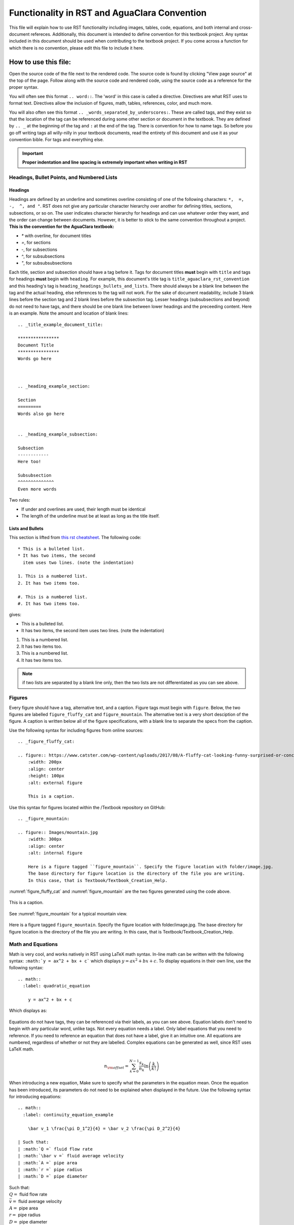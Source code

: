 .. _title_aguaclara_rst_convention:

***********************************************
Functionality in RST and AguaClara Convention
***********************************************
This file will explain how to use RST functionality including images, tables, code, equations, and both internal and cross-document refereces. Additionally, this document is intended to define convention for this textbook project. Any syntax included in this document should be used when contributing to the textbook project. If you come across a function for which there is no convention, please edit this file to include it here.



.. _heading_how_to_use_this_file:

How to use this file:
======================
Open the source code of the file next to the rendered code. The source code is found by clicking "View page source" at the top of the page. Follow along with the source code and rendered code, using the source code as a reference for the proper syntax.

You will often see this format ``.. word::``. The 'word' in this case is called a directive. Directives are what RST uses to format text. Directives allow the inclusion of figures, math, tables, references, color, and much more.

You will also often see this format ``.. _words_separated_by_underscores:``. These are called tags, and they exist so that the location of the tag can be referenced during some other section or document in the textbook. They are defined by ``.. _`` at the beginning of the tag and ``:`` at the end of the tag. There is convention for how to name tags. So before you go off writing tags all willy-nilly in your textbook documents, read the entirety of this document and use it as your convention bible. For tags and everything else.

.. important:: **Proper indentation and line spacing is extremely important when writing in RST**


.. _heading_headings_bullets_and_lists:

Headings, Bullet Points, and Numbered Lists
---------------------------------------------

Headings
^^^^^^^^^
Headings are defined by an underline and sometimes overline consisting of one of the following characters: ``*,  =,  -,  ^, and "``. RST does not give any particular character hierarchy over another for defining titles, sections, subsections, or so on. The user indicates character hierarchy for headings and can use whatever order they want, and the order can change between documents. However, it is better to stick to the same convention throughout a project. **This is the convention for the AguaClara textbook:**

* `*` with overline, for document titles
* `=`, for sections
* `-`, for subsections
* `^`, for subsubsections
* `"`, for subsubsubsections

Each title, section and subsection should have a tag before it. Tags for document titles **must** begin with ``title`` and tags for headings **must** begin with ``heading``. For example, this document's title tag is ``title_aguaclara_rst_convention`` and this heading's tag is ``heading_headings_bullets_and_lists``. There should always be a blank line between the tag and the actual heading, else references to the tag will not work. For the sake of document readability, include 3 blank lines before the section tag and 2 blank lines before the subsection tag. Lesser headings (subsubsections and beyond) do not need to have tags, and there should be one blank line between lower headings and the preceeding content. Here is an example. Note the amount and location of blank lines::

  .. _title_example_document_title:

  ****************
  Document Title
  ****************
  Words go here



  .. _heading_example_section:

  Section
  =========
  Words also go here


  .. _heading_example_subsection:

  Subsection
  ------------
  Here too!

  Subsubsection
  ^^^^^^^^^^^^^^
  Even more words

Two rules:

* If under and overlines are used, their length must be identical
* The length of the underline must be at least as long as the title itself.

Lists and Bullets
^^^^^^^^^^^^^^^^^^^
This section is lifted from `this rst cheatsheet <https://thomas-cokelaer.info/tutorials/sphinx/rest_syntax.html#inserting-code-and-literal-blocks>`_.
The following code::

    * This is a bulleted list.
    * It has two items, the second
      item uses two lines. (note the indentation)

    1. This is a numbered list.
    2. It has two items too.

    #. This is a numbered list.
    #. It has two items too.

gives:

* This is a bulleted list.
* It has two items, the second
  item uses two lines. (note the indentation)

1. This is a numbered list.
2. It has two items too.

#. This is a numbered list.
#. It has two items too.

.. note:: if two lists are separated by a blank line only, then the two lists are not differentiated as you can see above.


.. _heading_figures:

Figures
-------
Every figure should have a tag, alternative text, and a caption. Figure tags must begin with ``figure``.  Below, the two figures are labelled ``figure_fluffy_cat`` and ``figure_mountain``. The alternative text is a very short desciption of the figure. A caption is written below all of the figure specifications, with a blank line to separate the specs from the caption.

Use the following syntax for including figures from online sources::

  .. _figure_fluffy_cat:

  .. figure:: https://www.catster.com/wp-content/uploads/2017/08/A-fluffy-cat-looking-funny-surprised-or-concerned.jpg
      :width: 200px
      :align: center
      :height: 100px
      :alt: external figure

      This is a caption.

Use this syntax for figures located within the /Textbook repository on GitHub::

  .. _figure_mountain:

  .. figure:: Images/mountain.jpg
      :width: 300px
      :align: center
      :alt: internal figure

      Here is a figure tagged ``figure_mountain``. Specify the figure location with folder/image.jpg.
      The base directory for figure location is the directory of the file you are writing.
      In this case, that is Textbook/Textbook_Creation_Help.

:numref:`figure_fluffy_cat` and :numref:`figure_mountain` are the two figures generated using the code above.

.. _figure_fluffy_cat:

.. figure:: https://www.catster.com/wp-content/uploads/2017/08/A-fluffy-cat-looking-funny-surprised-or-concerned.jpg
    :width: 200px
    :align: center
    :alt: external figure

    This is a caption.

See :numref:`figure_mountain` for a typical mountain view.

.. _figure_mountain:

.. figure:: Images/mountain.jpg
    :width: 300px
    :align: center
    :alt: internal figure

    Here is a figure tagged ``figure_mountain``. Specify the figure location with folder/image.jpg.
    The base directory for figure location is the directory of the file you are writing.
    In this case, that is Textbook/Textbook_Creation_Help.


.. _heading_math_and_equations:

Math and Equations
-------------------
Math is very cool, and works natively in RST using LaTeX math syntax. In-line math can be written with the following syntax: ``:math:`y = ax^2 + bx + c``` which displays :math:`y = ax^2 + bx + c`. To display equations in their own line, use the following syntax::

  .. math::
    :label: quadratic_equation

      y = ax^2 + bx + c

Which displays as:

  .. math::
    :label: quadratic_equation

      y = ax^2 + bx + c

Equations do not have tags, they can be referenced via their labels, as you can see above. Equation labels don't need to begin with any particular word, unlike tags. Not every equation needs a label. Only label equations that you need to reference. If you need to reference an equation that does not have a label, give it an intuitive one. All equations are numbered, regardless of whether or not they are labelled. Complex equations can be generated as well, since RST uses LaTeX math.

  .. math::

      n_{\rm{offset}} = \sum_{k=0}^{N-1} \frac{s_k}{n_k} \ln \left( \frac{k}{k!} \right)

When introducing a new equation, Make sure to specify what the parameters in the equation mean. Once the equation has been introduced, its parameters do not need to be explained when displayed in the future. Use the following syntax for introducing equations::

  .. math::
    :label: continuity_equation_example

      \bar v_1 \frac{\pi D_1^2}{4} = \bar v_2 \frac{\pi D_2^2}{4}

  | Such that:
  | :math:`Q =` fluid flow rate
  | :math:`\bar v =` fluid average velocity
  | :math:`A =` pipe area
  | :math:`r =` pipe radius
  | :math:`D =` pipe diameter

.. math::
  :label: continuity_equation_example

    \bar v_1 \frac{\pi D_1^2}{4} = \bar v_2 \frac{\pi D_2^2}{4}

| Such that:
| :math:`Q =` fluid flow rate
| :math:`\bar v =` fluid average velocity
| :math:`A =` pipe area
| :math:`r =` pipe radius
| :math:`D =` pipe diameter


.. _heading_tables:

Tables
------
Tables should be made using csv for compatibility with excel::

  .. _table_an_example_table:
  .. csv-table:: This table has a title
     :header: "name", "firstname", "age"
     :widths: 20, 20, 10
     :align: center

     "Smith", "John", 40
     "Smith", "John, Junior", 20

The code block above generates the following table:

.. _table_an_example_table:
.. csv-table:: This table has a title
   :header: "name", "firstname", "age"
   :widths: 20, 20, 10
   :align: center

   "Smith", "John", 40
   "Smith", "John, Junior", 20

Every table should have a tag, shown in the example above as ``table_an_example_table``. A table's tag must begin with ``table``


.. _heading_links_and_references:

Links and References
---------------------

Links
^^^^^^
Links are fairly straightforward, use the following syntax, ```hyperlink word display <https://www.aguaclarareach.org/>`_``, and look like this `hyperlink word display <https://www.aguaclarareach.org/>`_. If you will be using the same link many times in a document, you can place this line at the end of the document::

  .. _AguaClara: http://aguaclara.cornell.edu/

Now, the syntax ``AguaClara_`` will link to the specified site: AguaClara_

References
^^^^^^^^^^^
References work by calling any "target"- either tags (titles, headings, figures, and tables) or labels (equations). These reference formats work internally- calling something within the same document and externally- calling content in some other document within this same project.

.. important:: Before you start tagging and labelling content with any degree of willy-nilly-ness, make sure that you are not repeating tags or labels. You can check to see if your tag or label is taken by visiting libraries on GitHub. :download:`Check here for tags and labels: </_static/text_documents/heading_index.txt>`.

Document Titles and Headings
"""""""""""""""""""""""""""""
This content should be called with the ``:ref:`tag``` functionality. You can also choose what text will be shown. For example, ``:ref:`This text <heading_links_and_refernces>``` gives :ref:`This text <heading_links_and_references>`.

Figures and Tables
"""""""""""""""""""""
These can be referenced in the exact same way as titles and headings. However, they can *also* be refernced using the ``:numref:`tag``` syntax. When this is done, there cannot be text written that will link to the figure. Instead, what shows up is 'Fig. 3' or 'Table 3'.

* Figures: ``:numref:`figure_fluffy_cat``` gives :numref:`figure_fluffy_cat`
* Tables: ``:numref:`table_an_example_table``` gives :numref:`table_an_example_table`

.. _citations:

Citations
=============================

Heavily used `this reference <http://build-me-the-docs-please.readthedocs.io/en/latest/Using_Sphinx/UsingBibTeXCitationsInSphinx.html>`_

Parenthetical referencing can be produced in Sphinx_
using the sphinxcontrib-bibtex_ extension.

The sphinxcontrib-bibtex_ extension
allows BibTeX_ citations to be inserted into documentation generated by Sphinx.

The extension defines a new ``bibliography`` directive and a new ``cite`` role.

These work similarly to the LaTeX's ``thebibliography`` environment and ``\cite``
command.

The references are stored in a separate plain text BibTeX format file.
Currently, only the ``unsrt`` and ``plain`` BibTeX styles are supported.

Example
-------

In the document, use the following syntax::

   See :cite:`ex-Strunk1979` for an introduction to stylish blah, blah...

And place the directive at the end of the document::

   .. bibliography:: references.bib
      :keyprefix: ex-

The "keyprefix" should be related to the type of document. For example, when within flocculator_design documents, the keyprefix should be `floc_design-` and all citations should be prefixed with `floc_design`.

The ``references.bib`` file should contain a BibTex_ bibliography,
including an entry for:

.. code-block:: latex

   @BOOK{Strunk1979,
     title = {The Elements of Style},
     publisher = {Macmillan},
     year = {1979},
     author = {Strunk, Jr., William and E. B. White},
     edition = {Third}
   }

A working example: :cite:`ex-Strunk1979`.

Equations
==========

Equations are a little different, ``:ref:`label``` does not work. They are instead called with the ``:eq:`label``` syntax. You cannot choose what text displays in the reference like you can with titles, headings, figures, and tables. Whenever you reference an equation, parentheses surrounding the equation's number will be the linked-text.

* Equations: ``:eq:`quadratic_equation``` only generates a number in parentheses. Thus, this reference is usually preceeded by the word: 'equation.' Like this: equation :eq:`quadratic_equation`.


.. _heading_writing_code_blocks:

Writing Code Blocks (not actual, executable code)
---------------------------------------------------
You can write code in-line or as a code block. Note that these ways of showing code *only display code*, they do not generate a code block that actually runs. There are two ways of doing each. For in-line code, use ````this syntax```` or ``:code:`this syntax```. For code blocks, use this syntax:

.. code::

  .. code::

    This is my code block.

Or this syntax::

    This two colons at the end of this line indicate that the text below, which is separated by a blank line and indented, is a code block::

      This is my code block.


.. _heading_python_and_including_doctests:

Writing Python and Including Doctests
-----------------------------------------

Doctests
^^^^^^^^^^^^

When writing code for the textbook, some sections will be written in execuatable code to demonstrate functions or run calculations. They will not, however, run automatically in the webpage, so to ensure that they are correct before they are pubished they are tested with doctests. Doctests compare the written code with the expected result typed manually below it. In the Anaconda Prompt, simply run the :code:`make doctest` in the correct directory and branch. When run, you see where your excutable code doesn't match up with the "answer" provided by you, the contributor. One reason this is important is because if functions in aide_design change, their outputs might alter from old versions. Doctests will show where this happens. Additonally, typos and other mistakes can be seen. Further documentation on running doctest can be found `here <http://docs.sphinxdocs.com/en/latest/step-3.html>`_.

The way to ensure a doctest will run is to precede each line of code with '>>>', the default Python prompt. When a doctest is run, every line of code with '>>>' in front of it will be run within a directory. The testing becomes relevant for lines which do not have '>>>' in front of them. Any line that is directly below a line beginnning with '>>>' is assumed to be an output of the line of code just above it. In the example below, :code:`19` is the expected output of the line :code:`>>> print(5+14)`. If the output of that line did not match the line below, doctests would alert you! Below are some examples of doctestable code.

    >>> python="code"
    >>> print(5+14)
    19

* You can even print and test tables in doctests:

    >>> import pandas as pd
    >>> names_male = pd.Series(['Barack', 'Monroe', 'Jack'])
    >>> names_female = pd.Series(['Michelle', 'Juanita', 'Jill'])
    >>> var_names = dict( female_names = names_female, male_names = names_male)
    >>> df = pd.DataFrame(var_names)
    >>> print(df)
      female_names male_names
    0     Michelle     Barack
    1      Juanita     Monroe
    2         Jill       Jack

* Python will also "remember" variables from one block to the next:

    >>> print(python)
    code

* To get doctests to pass through Travis, you'll have to add any packages you use to the install step in ".travis.yml". Under install, add a line that says :code:`pip install my_package==0.0.0`. When doing this, make sure to specify the version as functionality can change!

Though there are other ways to include code in an RST document, this method makes doctesting possible, and will make it easy to change the documents should aide_design functions change, therefore this is the best way to include code! Additionally it makes it easy to see the difference between the code and the output, whereas other methods are less clear in this distinction.

Inserting Plots
---------------

.. plot::

   import matplotlib.pyplot as plt
   import numpy as np
   x = np.random.randn(1000000)
   plt.hist( x, 20)
   plt.grid()
   plt.title(r'Normal: $\mu=%.2f, \sigma=%.2f$'%(x.mean(), x.std()))
   plt.show()

Or insert from a file like so:

.. plot:: pyplots/ellipses_example.py
   :include-source:


.. _heading_assorted_convention:

Assorted Other Convention
-------------------------
* Colored :red:`text`. Add colors/styles by using roles defined in /conf.py and /_static/css/custom.css.

.. _AguaClara: http://aguaclara.cornell.edu/
.. _BibTeX: http://www.bibtex.org/
.. _sphinxcontrib-bibtex: https://sphinxcontrib-bibtex.readthedocs.io/en/latest/
.. _Sphinx: http://www.sphinx-doc.org/en/master/

.. disqus::

.. bibliography:: /references.bib
  :cited:
  :keyprefix: ex-
